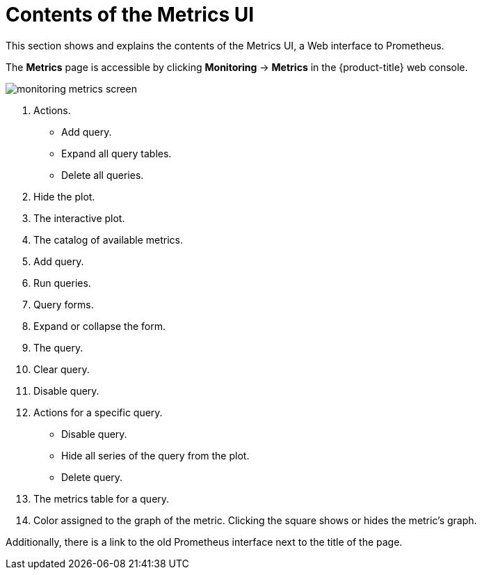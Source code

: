 // Module included in the following assemblies:
//
// * monitoring/cluster-monitoring/examining-cluster-metrics.adoc

[id="contents-of-the-metrics-ui_{context}"]
= Contents of the Metrics UI

This section shows and explains the contents of the Metrics UI, a Web interface to Prometheus.

The *Metrics* page is accessible by clicking *Monitoring* -> *Metrics* in the {product-title} web console.

image::monitoring-metrics-screen.png[]

. Actions.
* Add query.
* Expand all query tables.
* Delete all queries.
. Hide the plot.
. The interactive plot.
. The catalog of available metrics.
. Add query.
. Run queries.
. Query forms.
. Expand or collapse the form.
. The query.
. Clear query.
. Disable query.
. Actions for a specific query.
* Disable query.
* Hide all series of the query from the plot.
* Delete query.
. The metrics table for a query.
. Color assigned to the graph of the metric. Clicking the square shows or hides the metric's graph.

Additionally, there is a link to the old Prometheus interface next to the title of the page.
